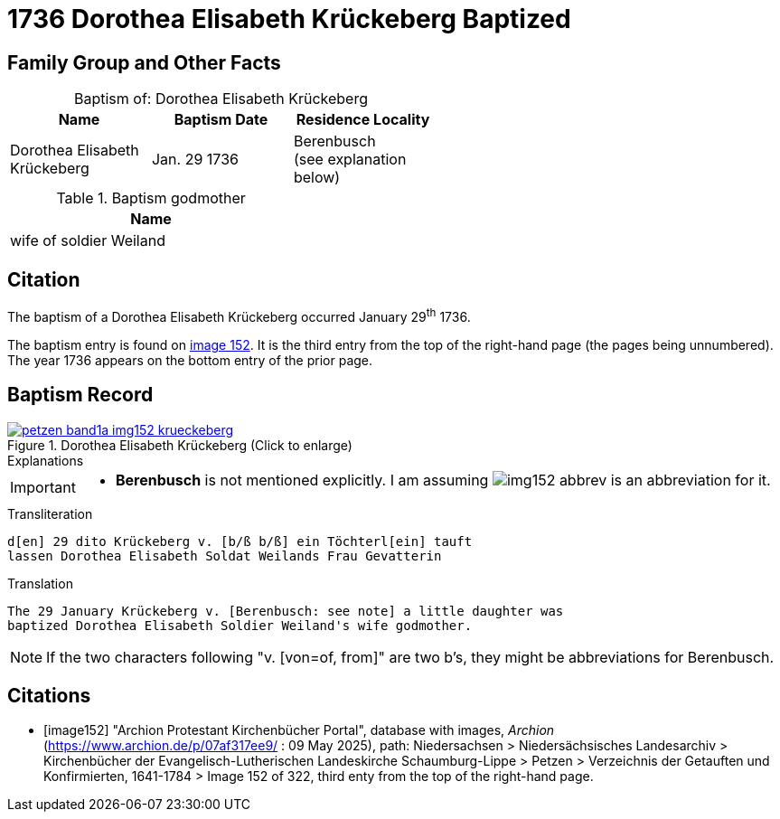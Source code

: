 = 1736 Dorothea Elisabeth Krückeberg Baptized
:page-role: doc-width

== Family Group and Other Facts

[caption="Baptism of: "]
.Dorothea Elisabeth Krückeberg
[width="55%"]
|===
|Name|Baptism Date|Residence Locality

| Dorothea Elisabeth Krückeberg|Jan. 29 1736|Berenbusch +
(see explanation below)
|===

.Baptism godmother
[width="37%"]
|===
|Name

|wife of soldier Weiland
|===

== Citation

The baptism of a Dorothea Elisabeth Krückeberg occurred January 29^th^ 1736. 

The baptism entry is found on <<image152, image 152>>. It is the third entry from the top
of the right-hand page (the pages being unnumbered). The year 1736 appears on the bottom
entry of the prior page.

== Baptism Record

image::petzen-band1a-img152-krueckeberg.jpg[title="Dorothea Elisabeth Krückeberg (Click to enlarge)",link=self]

.Explanations
****
[IMPORTANT]
====
* *Berenbusch* is not mentioned explicitly. I am assuming image:img152-abbrev.jpg[] is
an abbreviation for it. 
====
****

.Transliteration 
....
d[en] 29 dito Krückeberg v. [b/ß b/ß] ein Töchterl[ein] tauft
lassen Dorothea Elisabeth Soldat Weilands Frau Gevatterin
....

.Translation
....
The 29 January Krückeberg v. [Berenbusch: see note] a little daughter was
baptized Dorothea Elisabeth Soldier Weiland's wife godmother.
....

NOTE: If the two characters following "v. [von=of, from]" are two b's, they might be abbreviations
for Berenbusch. 


[bibliography]
== Citations

* [[[image152]]] "Archion Protestant Kirchenbücher Portal", database with images, _Archion_ (https://www.archion.de/p/07af317ee9/ : 09 May 2025),
path: Niedersachsen > Niedersächsisches Landesarchiv > Kirchenbücher der Evangelisch-Lutherischen Landeskirche Schaumburg-Lippe > Petzen > Verzeichnis der Getauften und Konfirmierten, 1641-1784
> Image 152 of 322, third enty from the top of the right-hand page.

